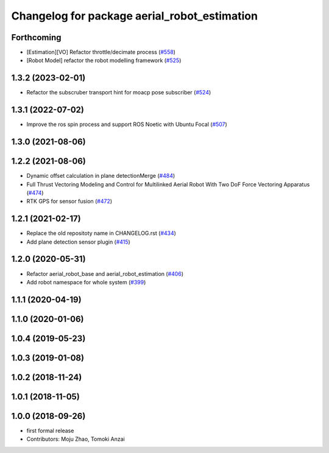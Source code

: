 ^^^^^^^^^^^^^^^^^^^^^^^^^^^^^^^^^^^^^^^^^^^^^
Changelog for package aerial_robot_estimation
^^^^^^^^^^^^^^^^^^^^^^^^^^^^^^^^^^^^^^^^^^^^^

Forthcoming
-----------
* [Estimation][VO] Refactor throttle/decimate process (`#558 <https://github.com/jsk-ros-pkg/jsk_aerial_robot/issues/558>`_)
* [Robot Model] refactor the robot modelling framework (`#525 <https://github.com/jsk-ros-pkg/jsk_aerial_robot/issues/525>`_)

1.3.2 (2023-02-01)
------------------
* Refactor the subscruber transport hint for moacp pose subscriber (`#524 <https://github.com/jsk-ros-pkg/aerial_robot/issues/524>`_)

1.3.1 (2022-07-02)
------------------
* Improve the ros spin process and support ROS Noetic with Ubuntu Focal (`#507 <https://github.com/jsk-ros-pkg/aerial_robot/issues/507>`_)

1.3.0 (2021-08-06)
------------------

1.2.2 (2021-08-06)
------------------
* Dynamic offset calculation in plane detectionMerge (`#484 <https://github.com/JSKAerialRobot/aerial_robot/issues/484>`_)
* Full Thrust Vectoring Modeling and Control for Multilinked Aerial Robot With Two DoF Force Vectoring Apparatus (`#474 <https://github.com/JSKAerialRobot/aerial_robot/issues/474>`_)
* RTK GPS for sensor fusion (`#472 <https://github.com/JSKAerialRobot/aerial_robot/issues/472>`_)

1.2.1 (2021-02-17)
------------------
* Replace the old repositoty name in CHANGELOG.rst (`#434 <https://github.com/JSKAerialRobot/aerial_robot/issues/434>`_)
* Add plane detection sensor plugin (`#415 <https://github.com/JSKAerialRobot/aerial_robot/issues/415>`_)

1.2.0 (2020-05-31)
------------------
* Refactor aerial_robot_base and aerial_robot_estimation (`#406 <https://github.com/JSKAerialRobot/aerial_robot/issues/406>`_)
* Add robot namespace for whole system  (`#399 <https://github.com/JSKAerialRobot/aerial_robot/issues/399>`_)

1.1.1 (2020-04-19)
------------------

1.1.0 (2020-01-06)
------------------

1.0.4 (2019-05-23)
------------------

1.0.3 (2019-01-08)
------------------

1.0.2 (2018-11-24)
------------------

1.0.1 (2018-11-05)
------------------

1.0.0 (2018-09-26)
------------------
* first formal release
* Contributors: Moju Zhao, Tomoki Anzai
